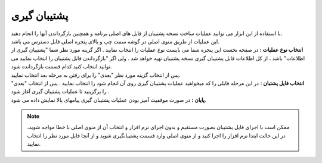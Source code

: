 .. meta::
   :description: ساخت نسخه پشتیبان از فایل های اصلی برنامه و همچنین بازگرداندن آنها

.. _backup:

پشتیبان گیری
=================
| با استفاده از این ابزار می توانید عملیات ساخت نسخه پشتیبان از فایل های اصلی برنامه و همچنین بازگرداندن آنها را انجام دهید.
| این عملیات از طریق منوی اصلی در گوشه سمت چپ و بالای پنجره اصلی قابل دسترس می باشد.


.. image:: images/backup.png
    :alt:  پشتیبان گیری از نرم افزار فاکتور

| **انتخاب نوع عملیات :** در صفحه نخست این پنجره شما می بایست نوع عملیات را انتخاب نمایید . اگر گزینه مورد نظر شما "پشتیبان گیری از اطلاعات" باشد ، از کل اطلاعات قابل پشتیبان گیری نسخه پشتیبان تهیه خواهد شد . ولی اگر "بازگرداندن فایل پشتیبان را انتخاب نمایید می توانید انتخاب کنید کدام قسمت بازگردانده شود.
| پس از انتخاب گزینه مورد نظر "بعدی" را برای رفتن به مرحله بعد انتخاب نمایید.


.. image:: images/backup_selfile.png
    :alt:  پشتیبان گیری از نرم افزار فاکتور


| **انتخاب فایل پشتبان :** در این مرحله فایلی را که میخواهید عملیات پشتیبان گیری روی آن انجام شود را انتخاب نمایید . پس از انتخاب "بعدی" را برگزینید تا عملیات پشتیبان گیری آغاز شود .


.. image:: images/backup_finish.png
    :alt:  پشتیبان گیری از نرم افزار فاکتور


| **پایان :** در صورت موفقیت آمیز بودن عملیات پشتیبان گیری پیامهای بالا نمایش داده می شود.

.. note:: ممکن است با اجرای فایل پشتیبان بصورت مستقیم و بدون اجرای نرم افزار و انتخاب آن از منوی اصلی با خطا مواجه شوید، در این حالت ابتدا نرم افزار را اجرا کنید و از منوی اصلی وارد قسمت پشتیبانگیری شوید و از آنجا فایل مورد نظر را انتخاب نمایید.